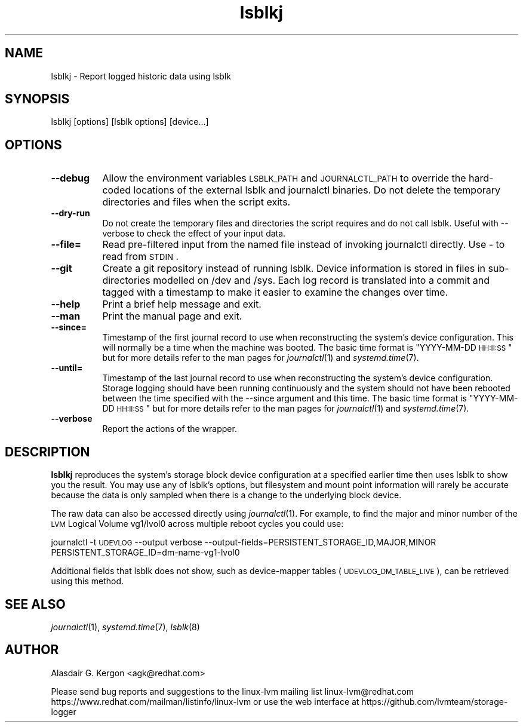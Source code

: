 .\" Automatically generated by Pod::Man 2.22 (Pod::Simple 3.13)
.\"
.\" Standard preamble:
.\" ========================================================================
.de Sp \" Vertical space (when we can't use .PP)
.if t .sp .5v
.if n .sp
..
.de Vb \" Begin verbatim text
.ft CW
.nf
.ne \\$1
..
.de Ve \" End verbatim text
.ft R
.fi
..
.\" Set up some character translations and predefined strings.  \*(-- will
.\" give an unbreakable dash, \*(PI will give pi, \*(L" will give a left
.\" double quote, and \*(R" will give a right double quote.  \*(C+ will
.\" give a nicer C++.  Capital omega is used to do unbreakable dashes and
.\" therefore won't be available.  \*(C` and \*(C' expand to `' in nroff,
.\" nothing in troff, for use with C<>.
.tr \(*W-
.ds C+ C\v'-.1v'\h'-1p'\s-2+\h'-1p'+\s0\v'.1v'\h'-1p'
.ie n \{\
.    ds -- \(*W-
.    ds PI pi
.    if (\n(.H=4u)&(1m=24u) .ds -- \(*W\h'-12u'\(*W\h'-12u'-\" diablo 10 pitch
.    if (\n(.H=4u)&(1m=20u) .ds -- \(*W\h'-12u'\(*W\h'-8u'-\"  diablo 12 pitch
.    ds L" ""
.    ds R" ""
.    ds C` ""
.    ds C' ""
'br\}
.el\{\
.    ds -- \|\(em\|
.    ds PI \(*p
.    ds L" ``
.    ds R" ''
'br\}
.\"
.\" Escape single quotes in literal strings from groff's Unicode transform.
.ie \n(.g .ds Aq \(aq
.el       .ds Aq '
.\"
.\" If the F register is turned on, we'll generate index entries on stderr for
.\" titles (.TH), headers (.SH), subsections (.SS), items (.Ip), and index
.\" entries marked with X<> in POD.  Of course, you'll have to process the
.\" output yourself in some meaningful fashion.
.ie \nF \{\
.    de IX
.    tm Index:\\$1\t\\n%\t"\\$2"
..
.    nr % 0
.    rr F
.\}
.el \{\
.    de IX
..
.\}
.\"
.\" Accent mark definitions (@(#)ms.acc 1.5 88/02/08 SMI; from UCB 4.2).
.\" Fear.  Run.  Save yourself.  No user-serviceable parts.
.    \" fudge factors for nroff and troff
.if n \{\
.    ds #H 0
.    ds #V .8m
.    ds #F .3m
.    ds #[ \f1
.    ds #] \fP
.\}
.if t \{\
.    ds #H ((1u-(\\\\n(.fu%2u))*.13m)
.    ds #V .6m
.    ds #F 0
.    ds #[ \&
.    ds #] \&
.\}
.    \" simple accents for nroff and troff
.if n \{\
.    ds ' \&
.    ds ` \&
.    ds ^ \&
.    ds , \&
.    ds ~ ~
.    ds /
.\}
.if t \{\
.    ds ' \\k:\h'-(\\n(.wu*8/10-\*(#H)'\'\h"|\\n:u"
.    ds ` \\k:\h'-(\\n(.wu*8/10-\*(#H)'\`\h'|\\n:u'
.    ds ^ \\k:\h'-(\\n(.wu*10/11-\*(#H)'^\h'|\\n:u'
.    ds , \\k:\h'-(\\n(.wu*8/10)',\h'|\\n:u'
.    ds ~ \\k:\h'-(\\n(.wu-\*(#H-.1m)'~\h'|\\n:u'
.    ds / \\k:\h'-(\\n(.wu*8/10-\*(#H)'\z\(sl\h'|\\n:u'
.\}
.    \" troff and (daisy-wheel) nroff accents
.ds : \\k:\h'-(\\n(.wu*8/10-\*(#H+.1m+\*(#F)'\v'-\*(#V'\z.\h'.2m+\*(#F'.\h'|\\n:u'\v'\*(#V'
.ds 8 \h'\*(#H'\(*b\h'-\*(#H'
.ds o \\k:\h'-(\\n(.wu+\w'\(de'u-\*(#H)/2u'\v'-.3n'\*(#[\z\(de\v'.3n'\h'|\\n:u'\*(#]
.ds d- \h'\*(#H'\(pd\h'-\w'~'u'\v'-.25m'\f2\(hy\fP\v'.25m'\h'-\*(#H'
.ds D- D\\k:\h'-\w'D'u'\v'-.11m'\z\(hy\v'.11m'\h'|\\n:u'
.ds th \*(#[\v'.3m'\s+1I\s-1\v'-.3m'\h'-(\w'I'u*2/3)'\s-1o\s+1\*(#]
.ds Th \*(#[\s+2I\s-2\h'-\w'I'u*3/5'\v'-.3m'o\v'.3m'\*(#]
.ds ae a\h'-(\w'a'u*4/10)'e
.ds Ae A\h'-(\w'A'u*4/10)'E
.    \" corrections for vroff
.if v .ds ~ \\k:\h'-(\\n(.wu*9/10-\*(#H)'\s-2\u~\d\s+2\h'|\\n:u'
.if v .ds ^ \\k:\h'-(\\n(.wu*10/11-\*(#H)'\v'-.4m'^\v'.4m'\h'|\\n:u'
.    \" for low resolution devices (crt and lpr)
.if \n(.H>23 .if \n(.V>19 \
\{\
.    ds : e
.    ds 8 ss
.    ds o a
.    ds d- d\h'-1'\(ga
.    ds D- D\h'-1'\(hy
.    ds th \o'bp'
.    ds Th \o'LP'
.    ds ae ae
.    ds Ae AE
.\}
.rm #[ #] #H #V #F C
.\" ========================================================================
.\"
.IX Title "lsblkj 1"
.TH lsblkj 1 "2021-06-03" "system-logger 0.5.4" "System Administration"
.\" For nroff, turn off justification.  Always turn off hyphenation; it makes
.\" way too many mistakes in technical documents.
.if n .ad l
.nh
.SH "NAME"
lsblkj \- Report logged historic data using lsblk
.SH "SYNOPSIS"
.IX Header "SYNOPSIS"
lsblkj [options] [lsblk options] [device...]
.SH "OPTIONS"
.IX Header "OPTIONS"
.IP "\fB\-\-debug\fR" 8
.IX Item "--debug"
Allow the environment variables \s-1LSBLK_PATH\s0 and \s-1JOURNALCTL_PATH\s0 to
override the hard-coded locations of the external lsblk and journalctl
binaries.  Do not delete the temporary directories and files when the
script exits.
.IP "\fB\-\-dry\-run\fR" 8
.IX Item "--dry-run"
Do not create the temporary files and directories the script requires
and do not call lsblk.
Useful with \-\-verbose to check the effect of your input data.
.IP "\fB\-\-file=\fR" 8
.IX Item "--file="
Read pre-filtered input from the named file instead of invoking journalctl 
directly.  Use \- to read from \s-1STDIN\s0.
.IP "\fB\-\-git\fR" 8
.IX Item "--git"
Create a git repository instead of running lsblk.  Device information is
stored in files in sub-directories modelled on /dev and /sys.  Each log
record is translated into a commit and tagged with a timestamp to make
it easier to examine the changes over time.
.IP "\fB\-\-help\fR" 8
.IX Item "--help"
Print a brief help message and exit.
.IP "\fB\-\-man\fR" 8
.IX Item "--man"
Print the manual page and exit.
.IP "\fB\-\-since=\fR" 8
.IX Item "--since="
Timestamp of the first journal record to use when reconstructing the system's
device configuration.  This will normally be a time when the machine was booted.
The basic time format is \*(L"YYYY-MM-DD \s-1HH:II:SS\s0\*(R" but for more details refer
to the man pages for \fIjournalctl\fR\|(1) and \fIsystemd.time\fR\|(7).
.IP "\fB\-\-until=\fR" 8
.IX Item "--until="
Timestamp of the last journal record to use when reconstructing the system's
device configuration.  Storage logging should have been running continuously
and the system should not have been rebooted between the time specified
with the \-\-since argument and this time. 
The basic time format is \*(L"YYYY-MM-DD \s-1HH:II:SS\s0\*(R" but for more details refer
to the man pages for \fIjournalctl\fR\|(1) and \fIsystemd.time\fR\|(7).
.IP "\fB\-\-verbose\fR" 8
.IX Item "--verbose"
Report the actions of the wrapper.
.SH "DESCRIPTION"
.IX Header "DESCRIPTION"
\&\fBlsblkj\fR reproduces the system's storage block device configuration at
a specified earlier time then uses lsblk to show you the result.  
You may use any of lsblk's options, but filesystem and mount point
information will rarely be accurate because the data is only sampled
when there is a change to the underlying block device.
.PP
The raw data can also be accessed directly using \fIjournalctl\fR\|(1).
For example, to find the major and minor number of the \s-1LVM\s0 Logical
Volume vg1/lvol0 across multiple reboot cycles you could use:
.PP
journalctl \-t \s-1UDEVLOG\s0 \-\-output verbose \-\-output\-fields=PERSISTENT_STORAGE_ID,MAJOR,MINOR PERSISTENT_STORAGE_ID=dm\-name\-vg1\-lvol0
.PP
Additional fields that lsblk does not show, such as device-mapper
tables (\s-1UDEVLOG_DM_TABLE_LIVE\s0), can be retrieved using this method.
.SH "SEE ALSO"
.IX Header "SEE ALSO"
\&\fIjournalctl\fR\|(1), 
\&\fIsystemd.time\fR\|(7),
\&\fIlsblk\fR\|(8)
.SH "AUTHOR"
.IX Header "AUTHOR"
Alasdair G. Kergon <agk@redhat.com>
.PP
Please send bug reports and suggestions to the linux-lvm mailing list linux\-lvm@redhat.com 
https://www.redhat.com/mailman/listinfo/linux\-lvm 
or use the web interface at https://github.com/lvmteam/storage\-logger
